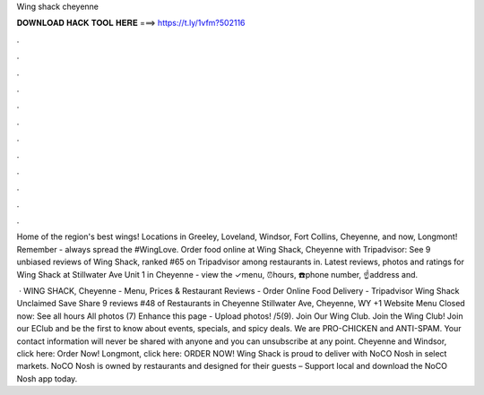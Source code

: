 Wing shack cheyenne



𝐃𝐎𝐖𝐍𝐋𝐎𝐀𝐃 𝐇𝐀𝐂𝐊 𝐓𝐎𝐎𝐋 𝐇𝐄𝐑𝐄 ===> https://t.ly/1vfm?502116



.



.



.



.



.



.



.



.



.



.



.



.

Home of the region's best wings! Locations in Greeley, Loveland, Windsor, Fort Collins, Cheyenne, and now, Longmont! Remember - always spread the #WingLove. Order food online at Wing Shack, Cheyenne with Tripadvisor: See 9 unbiased reviews of Wing Shack, ranked #65 on Tripadvisor among restaurants in. Latest reviews, photos and ratings for Wing Shack at Stillwater Ave Unit 1 in Cheyenne - view the ✓menu, ⏰hours, ☎️phone number, ☝address and.

 · WING SHACK, Cheyenne - Menu, Prices & Restaurant Reviews - Order Online Food Delivery - Tripadvisor Wing Shack Unclaimed Save Share 9 reviews #48 of Restaurants in Cheyenne Stillwater Ave, Cheyenne, WY +1 Website Menu Closed now: See all hours All photos (7) Enhance this page - Upload photos! /5(9). Join Our Wing Club. Join the Wing Club! Join our EClub and be the first to know about events, specials, and spicy deals. We are PRO-CHICKEN and ANTI-SPAM. Your contact information will never be shared with anyone and you can unsubscribe at any point. Cheyenne and Windsor, click here: Order Now! Longmont, click here: ORDER NOW! Wing Shack is proud to deliver with NoCO Nosh in select markets. NoCO Nosh is owned by restaurants and designed for their guests – Support local and download the NoCO Nosh app today.
